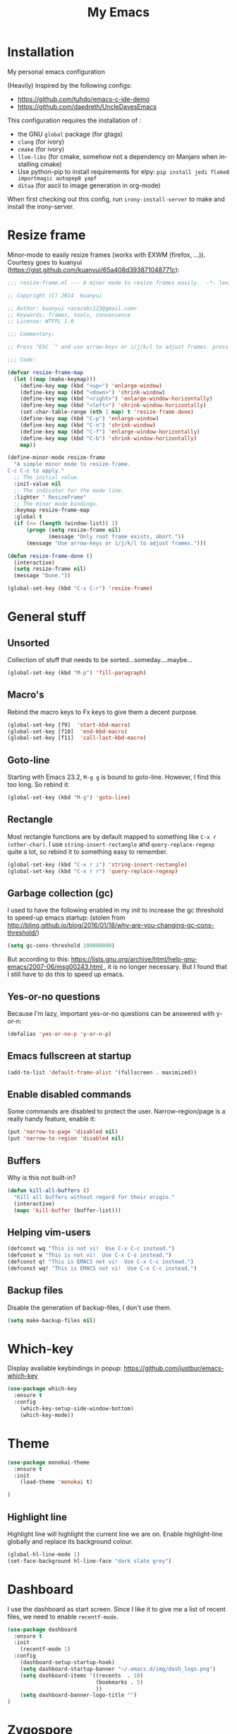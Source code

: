 #+STARTUP: overview
#+TITLE: My Emacs
#+CREATOR: Laurens Miers
#+LANGUAGE: en
[[./img/dash_logo.png]]

* Installation

My personal emacs configuration

(Heavily) Inspired by the following configs:
    - https://github.com/tuhdo/emacs-c-ide-demo
    - https://github.com/daedreth/UncleDavesEmacs

This configuration requires the installation of :

    - the GNU =global= package (for gtags)
    - =clang= (for ivory)
    - =cmake= (for ivory)
    - =llvm-libs= (for cmake, somehow not a dependency on Manjaro when installing cmake)
    - Use python-pip to install requirements for elpy:
      =pip install jedi flake8 importmagic autopep8 yapf=
    - =ditaa= (for ascii to image generation in org-mode)

When first checking out this config, run =irony-install-server= to make and install the irony-server.

* Resize frame

Minor-mode to easily resize frames (works with EXWM (firefox, ...)).
Courtesy goes to kuanyui (https://gist.github.com/kuanyui/65a408d393871048771c):

#+BEGIN_SRC emacs-lisp
;;; resize-frame.el --- A minor mode to resize frames easily.  -*- lexical-binding: t; -*-

;; Copyright (C) 2014  kuanyui

;; Author: kuanyui <azazabc123@gmail.com>
;; Keywords: frames, tools, convenience
;; License: WTFPL 1.0

;;; Commentary:

;; Press "ESC `" and use arrow-keys or i/j/k/l to adjust frames. press any key to done.

;;; Code:

(defvar resize-frame-map
  (let ((map (make-keymap)))
    (define-key map (kbd "<up>") 'enlarge-window)
    (define-key map (kbd "<down>") 'shrink-window)
    (define-key map (kbd "<right>") 'enlarge-window-horizontally)
    (define-key map (kbd "<left>") 'shrink-window-horizontally)
    (set-char-table-range (nth 1 map) t 'resize-frame-done)
    (define-key map (kbd "C-p") 'enlarge-window)
    (define-key map (kbd "C-n") 'shrink-window)
    (define-key map (kbd "C-f") 'enlarge-window-horizontally)
    (define-key map (kbd "C-b") 'shrink-window-horizontally)
    map))

(define-minor-mode resize-frame
  "A simple minor mode to resize-frame.
C-c C-c to apply."
  ;; The initial value.
  :init-value nil
  ;; The indicator for the mode line.
  :lighter " ResizeFrame"
  ;; The minor mode bindings.
  :keymap resize-frame-map
  :global t
  (if (<= (length (window-list)) 1)
      (progn (setq resize-frame nil)
             (message "Only root frame exists, abort."))
      (message "Use arrow-keys or i/j/k/l to adjust frames.")))

(defun resize-frame-done ()
  (interactive)
  (setq resize-frame nil)
  (message "Done."))

(global-set-key (kbd "C-x C-r") 'resize-frame)
#+END_SRC

* General stuff
** Unsorted

Collection of stuff that needs to be sorted...someday....maybe...
#+BEGIN_SRC emacs-lisp
(global-set-key (kbd "M-p") 'fill-paragraph)
#+END_SRC
** Macro's

Rebind the macro keys to Fx keys to give them a decent purpose.

#+BEGIN_SRC emacs-lisp
(global-set-key [f9]  'start-kbd-macro)
(global-set-key [f10]  'end-kbd-macro)
(global-set-key [f11]  'call-last-kbd-macro)
#+END_SRC

** Goto-line

Starting with Emacs 23.2, =M-g g= is bound to goto-line.
However, I find this too long. So rebind it:

#+BEGIN_SRC emacs-lisp
(global-set-key (kbd "M-g") 'goto-line)
#+END_SRC

** Rectangle

Most rectangle functions are by default mapped to something like =C-x r (other-char)=.
I use =string-insert-rectangle= and =query-replace-regexp= quite a lot,
so rebind it to something easy to remember.

#+BEGIN_SRC emacs-lisp
(global-set-key (kbd "C-x r i") 'string-insert-rectangle)
(global-set-key (kbd "C-x r r") 'query-replace-regexp)
#+END_SRC

** Garbage collection (gc)

I used to have the following enabled in my init to increase the gc threshold to speed-up emacs startup:
(stolen from [[http://bling.github.io/blog/2016/01/18/why-are-you-changing-gc-cons-threshold/]])

#+BEGIN_SRC emacs-lisp
(setq gc-cons-threshold 100000000)
#+END_SRC

But according to this: [[https://lists.gnu.org/archive/html/help-gnu-emacs/2007-06/msg00243.html ]],
it is no longer necessary. But I found that I still have to do this to speed up emacs.

** Yes-or-no questions

Because I'm lazy, important yes-or-no questions can be answered with y-or-n:

#+BEGIN_SRC emacs-lisp
(defalias 'yes-or-no-p 'y-or-n-p)
#+END_SRC

** Emacs fullscreen at startup

#+BEGIN_SRC emacs-lisp
(add-to-list 'default-frame-alist '(fullscreen . maximized))
#+END_SRC

** Enable disabled commands

Some commands are disabled to protect the user.
Narrow-region/page is a really handy feature, enable it:

#+BEGIN_SRC emacs-lisp
(put 'narrow-to-page 'disabled nil)
(put 'narrow-to-region 'disabled nil)
#+END_SRC

** Buffers

Why is this not built-in?

#+BEGIN_SRC emacs-lisp
(defun kill-all-buffers ()
  "Kill all buffers without regard for their origin."
  (interactive)
  (mapc 'kill-buffer (buffer-list)))
#+END_SRC

** Helping vim-users

#+BEGIN_SRC emacs-lisp
(defconst wq "This is not vi!  Use C-x C-c instead.")
(defconst w "This is not vi!  Use C-x C-s instead.")
(defconst q! "This is EMACS not vi!  Use C-x C-c instead.")
(defconst wq! "This is EMACS not vi!  Use C-x C-c instead.")
#+END_SRC

** Backup files

Disable the generation of backup-files, I don't use them.

#+BEGIN_SRC emacs-lisp
(setq make-backup-files nil)
#+END_SRC

* Which-key

Display available keybindings in popup:
https://github.com/justbur/emacs-which-key

#+BEGIN_SRC emacs-lisp
(use-package which-key
  :ensure t
  :config
    (which-key-setup-side-window-bottom)
    (which-key-mode))
#+END_SRC

* Theme

#+BEGIN_SRC emacs-lisp
(use-package monokai-theme
  :ensure t
  :init
    (load-theme 'monokai t)

)
#+END_SRC

** Highlight line

Highlight line will highlight the current line we are on.
Enable highlight-line globally and replace its background colour.

#+BEGIN_SRC emacs-lisp
(global-hl-line-mode 1)
(set-face-background hl-line-face "dark slate grey")
#+END_SRC

* Dashboard

I use the dashboard as start screen.
Since I like it to give me a list of recent files, we need to enable =recentf-mode=.

#+BEGIN_SRC emacs-lisp
(use-package dashboard
  :ensure t
  :init
    (recentf-mode 1)
  :config
    (dashboard-setup-startup-hook)
    (setq dashboard-startup-banner "~/.emacs.d/img/dash_logo.png")
    (setq dashboard-items '((recents  . 10)
                            (bookmarks . 5)
                            ))
    (setq dashboard-banner-logo-title "")
)
#+END_SRC

* Zygospore

Revert =C-x 1= by pressing =C-x 1= again:
[[https://github.com/louiskottmann/zygospore.el]]

FYI: At one point, used this together with sr-speedbar. They did not play well together...

#+BEGIN_SRC emacs-lisp
(use-package zygospore
  :ensure t
  :config
    (global-set-key (kbd "C-x 1") 'zygospore-toggle-delete-other-windows)
)
#+END_SRC

* Mode-line

[[https://github.com/Malabarba/smart-mode-line]]

#+BEGIN_SRC emacs-lisp
(use-package smart-mode-line
  :ensure t
  :config
    (setq sml/no-confirm-load-theme t)
    (setq sml/theme 'respectful)
    (sml/setup)
)
#+END_SRC

** Clock

#+BEGIN_SRC emacs-lisp
  (setq display-time-24hr-format t)
  (setq display-time-format "%H:%M - %d %b %Y")
  (setq display-time-default-load-average nil)

  (display-time-mode 1)
#+END_SRC

* Editing settings

** Kill-ring customization

Setting =kill-whole-line= to non-nil means when we execute =C-k= at the beginning of a line
will the entire line including the following newline will be deleted.

#+BEGIN_SRC emacs-lisp
(setq kill-ring-max 5000) ; increase kill-ring capacity
(setq kill-whole-line t)
#+END_SRC

** Newline at end-of-file

#+BEGIN_SRC emacs-lisp
(setq mode-require-final-newline t) ; add a newline to end of file
#+END_SRC

** Enable column numbers

#+BEGIN_SRC emacs-lisp
(setq column-number-mode 1)
#+END_SRC

** Look-and-feel modifications

Remove scroll-, tool- and menu-bar. I don't use them so free some space.

#+BEGIN_SRC emacs-lisp
(scroll-bar-mode -1)
(tool-bar-mode -1)
(menu-bar-mode -1)
#+END_SRC

** Tab-width

Set the default tab width.
#+BEGIN_SRC emacs-lisp
(setq-default tab-width 4)
#+END_SRC

** Automatic indent

Automatically indent when pressing =RET=.
#+BEGIN_SRC emacs-lisp
(global-set-key (kbd "RET") 'newline-and-indent)
#+END_SRC

** Delete trailing whitespace

Automatically delete trailing whitespace when saving a file.

#+BEGIN_SRC emacs-lisp
(add-hook 'before-save-hook 'delete-trailing-whitespace)
#+END_SRC

** Angry faces

#+BEGIN_SRC emacs-lisp
;; make angry face to get my attention
(setq prog-modes '(c++-mode python-mode erlang-mode java-mode c-mode emacs-lisp-mode scheme-mode prog-mode))
(make-face 'font-lock-angry-face)
(modify-face 'font-lock-angry-face "Red" "Yellow" nil t nil t nil nil)

;; Add keywords to recognize to angry face
(mapc (lambda (mode)
		(font-lock-add-keywords
		 mode
		 '(("\\<\\(FIXME\\)" 1 'font-lock-angry-face t)))
		)
	  prog-modes)
(mapc (lambda (mode)
		(font-lock-add-keywords
		 mode
		 '(("\\<\\(TODO\\)" 1 'font-lock-angry-face t)))
		)
	  prog-modes)
#+END_SRC

** C Coding settings

Some basic C-coding settings (style, indentation offset, ...).

#+BEGIN_SRC emacs-lisp
;; default coding style
(setq c-default-style "linux")

;; sane indentation offset
(setq c-basic-offset 4)
#+END_SRC

** Tabs vs spaces

Tabs are evil.

#+BEGIN_SRC emacs-lisp
(setq-default indent-tabs-mode nil)
#+END_SRC

* Undo-tree

Undo with =C-/=.
#+BEGIN_SRC emacs-lisp
(use-package undo-tree
  :ensure t
  :config
    (global-undo-tree-mode)
)
#+END_SRC

* Volatile highlights

Show/highlight changes when doing undo/yanks/kills/...

https://github.com/k-talo/volatile-highlights.el

#+BEGIN_SRC emacs-lisp
(use-package volatile-highlights
  :ensure t
  :config
    (volatile-highlights-mode t)
)
#+END_SRC

* iedit

Highlight occurences of symbol and replace them simultanously.
Shortkey: =C-;=

https://github.com/victorhge/iedit

#+BEGIN_SRC emacs-lisp
(use-package iedit
  :ensure t
)
#+END_SRC

* Smartparens

Smart minor-mode to deal with pairs.
Extra options:
    - =show-smartparens-global-mode= : highlight corresponding bracket/pair/...
    - =smartparens-global-mode= : enable smartparens

https://github.com/Fuco1/smartparens

#+BEGIN_SRC emacs-lisp
(use-package smartparens
  :ensure t
  :config
    (require 'smartparens-config)
    (show-smartparens-global-mode t)
    (smartparens-global-mode t)
)

;; old config stuff
;; (setq sp-base-key-bindings 'paredit)
;; (setq sp-autoskip-closing-pair 'always)
;; (setq sp-hybrid-kill-entire-symbol nil)
;; (sp-use-paredit-bindings)
;;
;; (show-smartparens-global-mode +1)
;; (smartparens-global-mode 1)

;;;;;;;;;;;;;;;;;;;;;;;;;;;;;;;;;;;;;;;
;; keybinding management smartparens ;;
;;;;;;;;;;;;;;;;;;;;;;;;;;;;;;;;;;;;;;;
;; cl-package contains the loop macro
;; (require 'cl)
;;
;; (defmacro def-pairs (pairs)
;;   `(progn
;;      ,@(loop for (key . val) in pairs
;;           collect
;;             `(defun ,(read (concat
;;                             "wrap-with-"
;;                             (prin1-to-string key)
;;                             "s"))
;;                  (&optional arg)
;;                (interactive "p")
;;                (sp-wrap-with-pair ,val)))))
;;
;; (def-pairs ((paren . "(")
;;             (bracket . "[")
;;             (brace . "{")
;;             (single-quote . "'")
;;             (double-quote . "\"")
;;             (underscore . "_")
;;             (back-quote . "`")))
;;
;; (define-key smartparens-mode-map (kbd "C-c (") 'wrap-with-parens)
;; (define-key smartparens-mode-map (kbd "C-c [") 'wrap-with-brackets)
;; (define-key smartparens-mode-map (kbd "C-c {") 'wrap-with-braces)
;; (define-key smartparens-mode-map (kbd "C-c '") 'wrap-with-single-quotes)
;; (define-key smartparens-mode-map (kbd "C-c \"") 'wrap-with-double-quotes)
;; (define-key smartparens-mode-map (kbd "C-c _") 'wrap-with-underscores)
;; (define-key smartparens-mode-map (kbd "C-c `") 'wrap-with-back-quotes)
;;
;; (define-key smartparens-mode-map (kbd "C-c s r") 'sp-rewrap-sexp)
;; (define-key smartparens-mode-map (kbd "C-c s u") 'sp-unwrap-sexp)
;;
;; (define-key smartparens-mode-map (kbd "C-M-f") 'sp-forward-sexp)
;; (define-key smartparens-mode-map (kbd "C-M-b") 'sp-backward-sexp)
;;
;; ;; TODO: in manjaro this selects keyboard-layout or something
;; ;;(define-key smartparens-mode-map (kbd "C-M-k") 'sp-kill-sexp)
;; (define-key smartparens-mode-map (kbd "C-M-w") 'sp-copy-sexp)
;;
;; (define-key smartparens-mode-map (kbd "C-M-n") 'sp-next-sexp)
;; (define-key smartparens-mode-map (kbd "C-M-p") 'sp-previous-sexp)
;;
;; ;; TODO: for some reason this does not work
;; (define-key smartparens-mode-map (kbd "C-M-a") 'sp-beginning-of-sexp)
;; (define-key smartparens-mode-map (kbd "C-M-e") 'sp-end-of-sexp)
;;
;; (define-key smartparens-mode-map (kbd "C-M-h") 'mark-defun)
;;
;; (smartparens-global-mode t)

#+END_SRC

* Comment-dwim-2

Replacement for built-in =comment-dwim=, more comment features.

https://github.com/remyferre/comment-dwim-2

#+BEGIN_SRC emacs-lisp
(use-package comment-dwim-2
  :ensure t
  :config
    (global-set-key (kbd "M-;") 'comment-dwim-2)
)
#+END_SRC

* Expand-region

Expand region increases the selected region by semantic units.
I also enable =pending-delete-mode=, this means when we mark a region and start typing,
the text within the mark is deleted with the new typed text and the mark disappears.

https://github.com/magnars/expand-region.el

#+BEGIN_SRC emacs-lisp
(use-package expand-region
   :ensure t
   :init
     (pending-delete-mode t)
   :config
     (global-set-key (kbd "C-=") 'er/expand-region)
)
#+END_SRC

* Windooze

When we use windows as our bootloader, we have to setup some things first:

#+BEGIN_SRC emacs-lisp
;; Windows performance tweaks
;;
(when (boundp 'w32-pipe-read-delay)
  (setq w32-pipe-read-delay 0))
;; Set the buffer size to 64K on Windows (from the original 4K)
(when (boundp 'w32-pipe-buffer-size)
  (setq irony-server-w32-pipe-buffer-size (* 64 1024)))

;; Set pipe delay to 0 to reduce latency of irony
(setq w32-pipe-read-delay 0)

;; From "setting up irony mode on Windows" :
;; Make sure the path to clang.dll is in emacs' exec_path and shell PATH.
(setenv "PATH"
        (concat
         "C:\\msys64\\usr\\bin" ";"
         "C:\\msys64\\mingw64\\bin" ";"
         (getenv "PATH")
         )
)
(setq exec-path (append '("c:/msys64/usr/bin" "c:/alt/msys64/mingw64/bin")
                        exec-path))
#+END_SRC

To be fair, I didn't test this in a while...

* Helm

** General config

#+BEGIN_SRC emacs-lisp
(use-package helm
  :ensure t
  :bind
    ("M-x" . helm-M-x)
    ("M-y" . helm-show-kill-ring)
    ("C-x b" . helm-mini)
    ("C-x C-b" . helm-mini)
    ("C-x C-f" . helm-find-files)
  :init
  (helm-mode 1)
  :config
  (setq helm-M-x-fuzzy-match t
        helm-buffers-fuzzy-matching t
        helm-recentf-fuzzy-match t
        helm-semantic-fuzzy-match t
        helm-imenu-fuzzy-match t
        helm-split-window-inside-p t ;; open helm buffer inside current window
        helm-scroll-amount 8 ;; scroll 8 lines other window using M-<next>/M-<prior>
;;        helm-move-to-line-cycle-in-source nil ;; move to end or beginning of source when reaching to por bottom of source
;;        helm-ff-search-library-in-sexp t ;; search for library in 'require' and 'declare-function' sexp
;;        helm-echo-input-in-header-line t
  )
  ;; rebind tab to do persistent action
  ;; we use helm-execute-persistent-action more than helm-select-action (default for <tab>)
  (define-key helm-map (kbd "<tab>") 'helm-execute-persistent-action)
  (helm-autoresize-mode 1) ;; Awesome feature together with helm-split-window-inside-p != nil
)

(use-package helm-swoop
  :ensure t
  :bind
    ("C-s" . helm-swoop)
  :config
    ;; "C-s" + "C-s" results in mult-swoop
    (define-key helm-swoop-map (kbd "C-s") 'helm-multi-swoop-all-from-helm-swoop)
    ;; split window inside the current window when multiple windows open
    (setq helm-swoop-split-with-multiple-windows t)
)

;; (require 'helm-config)
;; ;; (define-key helm-find-files-map (kbd "C-b") 'helm-find-files-up-one-level)
;; ;; (define-key helm-find-files-map (kbd "C-f") 'helm-execute-persistent-action)
;;
;; make TAB work in terminal/minibuffer
(define-key helm-map (kbd "C-i") 'helm-execute-persistent-action)
;; remap helm-select-action: lists actions
(define-key helm-map (kbd "C-z")  'helm-select-action)

;; remap calculator
;; (global-set-key (kbd "C-c C-c") 'helm-calcul-expression)

;; TODO: experiment with mark ring   (breadcrumbs something?)
;; TODO: experiment with helm-regexp (build and test regexes)
;; TODO: remember helm-top (helm interface for top program)

#+END_SRC

** Helm-gtags

#+BEGIN_SRC emacs-lisp
(use-package helm-gtags
  :ensure t
  :bind
    ( "M-." . helm-gtags-find-tag-from-here)
    ( "M-," . helm-gtags-pop-stack)
    ( "C-c f" . helm-gtags-find-files)
    ( "C-c p" . helm-gtags-parse-file)
  :config
    (add-hook 'c-mode-hook 'helm-gtags-mode)
    (add-hook 'c++-mode-hook 'helm-gtags-mode)
    (add-hook 'python-mode-hook 'helm-gtags-mode)
    (add-hook 'java-mode-hook 'helm-gtags-mode)
    (add-hook 'asm-mode-hook 'helm-gtags-mode)

    (custom-set-variables '(helm-gtags-auto-update t))
)
#+END_SRC

* Mutliple cursors

https://github.com/magnars/multiple-cursors.el

#+BEGIN_SRC emacs-lisp
(use-package multiple-cursors
  :ensure t
  :bind
    ("C-x r a" . mc/edit-lines)
    ("C-x r e" . mc/edit-ends-of-lines)
    ("C->" . mc/mark-next-like-this)
    ("C-<" . mc/mark-previous-like-this)
    ("C-c C->" . mc/mark-all-like-this)
)
#+END_SRC

* GDB

TODO: need to document this

#+BEGIN_SRC emacs-lisp
(setq gdb-many-windows 1)

;; Select a register number which is unlikely to get used elsewere
(defconst egdbe-windows-config-register 313465989
  "Internal used")

(defvar egdbe-windows-config nil)

(defun set-egdbe-windows-config ()
  (interactive)
  (setq egdbe-windows-config (window-configuration-to-register egdbe-windows-config-register)))

(defun egdbe-restore-windows-config ()
  (interactive)
  (jump-to-register egdbe-windows-config-register))

(defun egdbe-start-gdb (&optional gdb-args)
  ""
  (interactive)
  (set-egdbe-windows-config)
  (call-interactively 'gdb))

(defun egdbe-quit ()
  "finish."
  (interactive)
  (gud-basic-call "quit")
  (egdbe-restore-windows-config))

(defun egdbe-gud-mode-hook ()
  ""
  (local-unset-key (kbd "q"))
  (local-set-key (kbd "q") 'egdbe-quit))

(add-hook 'gud-mode-hook 'egdbe-gud-mode-hook)
#+END_SRC

* Magit

#+BEGIN_SRC emacs-lisp
(use-package magit
  :ensure t
  :bind
    ("C-c m" . magit-status)
)
#+END_SRC

* Programming

** Yasnippet

Template system for Emacs.

https://github.com/joaotavora/yasnippet

#+BEGIN_SRC emacs-lisp
(use-package yasnippet
  :ensure t
  :init
    (add-to-list 'load-path
              "~/.emacs.d/plugins/yasnippet")
  :config
    (add-hook 'prog-mode-hook 'yas-minor-mode)
)
#+END_SRC

** Flycheck

On-the-fly syntax checking.

#+BEGIN_SRC emacs-lisp
(use-package flycheck
  :ensure t
  :config
    (add-hook 'prog-mode-hook 'flycheck-mode)
)
#+END_SRC

** Company mode

#+BEGIN_SRC emacs-lisp
(use-package company
  :ensure t
  :config
    (setq company-idle-delay 0)
    (setq company-minimum-prefix-length 2))
    (add-hook 'prog-mode-hook 'company-mode)
#+END_SRC

** (Relative) Line numbers

#+BEGIN_SRC emacs-lisp
(use-package linum-relative
  :ensure t
  :config
    (setq linum-relative-current-symbol "")
    (add-hook 'prog-mode-hook 'linum-relative-mode))
#+END_SRC

** C/C++ mode

*** Flycheck

Clang static analyzer with flycheck

https://github.com/alexmurray/flycheck-clang-analyzer
https://github.com/Sarcasm/flycheck-irony

#+BEGIN_SRC emacs-lisp
(use-package flycheck-clang-analyzer
  :ensure t
  :config
  (with-eval-after-load 'flycheck
    (require 'flycheck-clang-analyzer)
     (flycheck-clang-analyzer-setup)))

(use-package flycheck-irony
  :ensure t
  :config
    (eval-after-load 'flycheck
      '(add-hook 'flycheck-mode-hook #'flycheck-irony-setup))
)
#+END_SRC

*** Company

https://github.com/ikirill/irony-eldoc

#+BEGIN_SRC emacs-lisp
(use-package company-c-headers
  :ensure t)

(use-package company-irony
  :ensure t
  :config
  (setq company-backends '((company-c-headers
;;                            company-dabbrev-code ;; not sure what this is
                            company-irony))))

(use-package irony
  :ensure t
  :config
    (add-hook 'irony-mode-hook 'irony-cdb-autosetup-compile-options)
    (add-hook 'c++-mode-hook 'irony-mode)
    (add-hook 'c-mode-hook 'irony-mode)
    (add-hook 'objc-mode-hook 'irony-mode)
)

(use-package irony-eldoc
  :ensure t
  :config
    (add-hook 'irony-mode-hook 'irony-eldoc)
)
#+END_SRC

** Python mode

Use =elpy=:
https://github.com/jorgenschaefer/elpy

It is a full dev env and sometimes feels like a bit too much but overal good experience.

#+BEGIN_SRC emacs-lisp
(use-package elpy
  :ensure t
  :config
    (elpy-enable)
)
#+END_SRC

* Windows

** Splitting

After you split a window, your focus remains in the previous one.
Credit goes to https://github.com/daedreth/UncleDavesEmacs

#+BEGIN_SRC emacs-lisp
(defun split-and-follow-horizontally ()
  (interactive)
  (split-window-below)
  (balance-windows)
  (other-window 1))
(global-set-key (kbd "C-x 2") 'split-and-follow-horizontally)

(defun split-and-follow-vertically ()
  (interactive)
  (split-window-right)
  (balance-windows)
  (other-window 1))
(global-set-key (kbd "C-x 3") 'split-and-follow-vertically)
#+END_SRC

** Switching

https://github.com/dimitri/switch-window

#+BEGIN_SRC emacs-lisp
(use-package switch-window
  :ensure t
  :config
    (setq switch-window-input-style 'minibuffer)
    (setq switch-window-increase 6)
    (setq switch-window-threshold 2)
    (setq switch-window-shortcut-style 'qwerty)
    (setq switch-window-qwerty-shortcuts
        '("a" "s" "d" "f" "j" "k" "l" "i" "o"))
;;    (setq switch-window-multiple-frames t) ;; TODO: doesn't work properly..
  :bind
    ("C-x o" . switch-window))
#+END_SRC

When using exwm, have a look at this: https://github.com/dimitri/switch-window/pull/62


** Multi-frame rebindings (obsolete with switch-window)

Sometimes I have multiple emacs-frames open.
In the past, I preferred that the normal =C-x o= can deal with this but this is used by switch-window now.

#+BEGIN_SRC emacs-lisp
;; Use C-x o to switch to other frame when using multi-monitor
;; (global-set-key (kbd "C-x o") 'next-multiframe-window)
#+END_SRC

Now that =next-multiframe-window= is bound to =C-x o=,
Bind =C-x p= to =previous-multiframe-window=.

#+BEGIN_SRC emacs-lisp
;; (global-set-key (kbd "\C-x p") 'previous-multiframe-window)
#+END_SRC

* Avy

https://github.com/abo-abo/avy

#+BEGIN_SRC emacs-lisp
(use-package avy
  :ensure t
  :bind
    ("M-s" . avy-goto-char))
#+END_SRC

* Convenience stuff

** Visiting the configuration

#+BEGIN_SRC emacs-lisp
(defun config-visit ()
  (interactive)
  (find-file "~/.emacs.d/config.org"))
(global-set-key (kbd "C-c e") 'config-visit)
#+END_SRC

** Reload the configuration

#+BEGIN_SRC emacs-lisp
(defun config-reload ()
  "Reloads ~/.emacs.d/config.org at runtime"
  (interactive)
  (org-babel-load-file (expand-file-name "~/.emacs.d/config.org")))
(global-set-key (kbd "C-c r") 'config-reload)
#+END_SRC

** Subword

#+BEGIN_SRC emacs-lisp
(global-subword-mode 1)
#+END_SRC

** Bell

The audible bell is annoying AF.

#+BEGIN_SRC emacs-lisp
(setq visible-bell 1)
#+END_SRC

* Server

Emacs as a server.
Emacsclient will then use this emacs as its server.

#+BEGIN_SRC emacs-lisp
(server-start)
#+END_SRC

* Beacon

https://github.com/Malabarba/beacon

#+BEGIN_SRC emacs-lisp
(use-package beacon
  :ensure t
  :config
    (beacon-mode 1)
    (setq beacon-color "#FFFFCC") ;; yelowish
)
#+END_SRC

* Sunrise commander

https://github.com/escherdragon/sunrise-commander

** Install

#+BEGIN_SRC emacs-lisp
(add-to-list 'load-path "~/.emacs.d/extra/sunrise-commander")

(require 'sunrise-commander)
(require 'sunrise-x-buttons)
(require 'sunrise-x-modeline)

(global-set-key (kbd "C-c s") 'sunrise)
(global-set-key (kbd "C-c c") 'sunrise-cd)

(add-to-list 'auto-mode-alist '("\\.srvm\\'" . sr-virtual-mode))
#+END_SRC

* Org

** Org bullets

https://github.com/sabof/org-bullets

#+BEGIN_SRC emacs-lisp
(use-package org-bullets
  :ensure t
  :config
    (add-hook 'org-mode-hook (lambda () (org-bullets-mode))))
#+END_SRC

** Some basic config

*** Super/Sub-scripts

Use ={}= for subscripting:

https://orgmode.org/manual/Subscripts-and-superscripts.html

#+BEGIN_SRC emacs-lisp
(setq org-use-sub-superscripts '{})
#+END_SRC

*** Indentation

Preserve indentation in SRC blocks

#+BEGIN_SRC emacs-lisp
(setq org-src-preserve-indentation t)
#+END_SRC


*** Runnable languages

#+BEGIN_SRC emacs-lisp
(org-babel-do-load-languages
 'org-babel-load-languages '(
                             (ditaa . t))
 )
#+END_SRC

**** Dita

Tell org where to look for ditaa

#+BEGIN_SRC emacs-lisp
(setq org-ditaa-jar-path "/usr/share/java/ditaa/ditaa-0_10.jar")
#+END_SRC

** Note config

#+BEGIN_SRC emacs-lisp
;; when ending TODO (C-C C-t) end with a note + timestamp
(setq org-log-done 'note)
;; Add extra states for keywords
(setq org-todo-keywords
      '((sequence "TODO" "IN-PROGRESS" "WAITING" "DONE")))
#+END_SRC

* Diminish

https://github.com/myrjola/diminish.el

#+BEGIN_SRC emacs-lisp
(use-package diminish
  :ensure t
  :config
  (diminish 'volatile-highlights-mode)
  (diminish 'smartparens-mode)
  (diminish 'beacon-mode)
  (diminish 'subword-mode)
  (diminish 'auto-revert-mode)
  (diminish 'helm-mode)
  (diminish 'undo-tree-mode)
  (diminish 'page-break-lines-mode)
)
#+END_SRC

* Shell-pop

https://github.com/kyagi/shell-pop-el

#+BEGIN_SRC emacs-lisp
(use-package shell-pop
  :ensure t
  :bind (("C-c t" . shell-pop))
  :config
  (setq shell-pop-shell-type (quote ("eshell" "*eshell*" (lambda nil (eshell shell-pop-term-shell)))))
  (setq shell-pop-term-shell "/bin/zsh")
  ;; need to do this manually or not picked up by `shell-pop'
  (shell-pop--set-shell-type 'shell-pop-shell-type shell-pop-shell-type))
#+END_SRC

* Old stuff, maybe usefull for lookup later

** Diff mode stuff

#+BEGIN_SRC emacs-lisp
;; show whitespace in diff-mode
;; (add-hook 'diff-mode-hook (lambda ()
;;                             (setq-local whitespace-style
;;                                         '(face
;;                                           tabs
;;                                           tab-mark
;;                                           spaces
;;                                           space-mark
;;                                           trailing
;;                                           indentation::space
;;                                           indentation::tab
;;                                           newline
;;                                           newline-mark))
;;                             (whitespace-mode 1)))
#+END_SRC

** Speedbar

#+BEGIN_SRC emacs-lisp
;; Package: sr-speedbar
;;(require 'sr-speedbar)
;; (add-hook 'emacs-startup-hook (lambda () ; Open sr speedbar on startup
;; 								(sr-speedbar-open)
;; 								))
;; (setq speedbar-show-unknown-files t) ; Enable speedbar to show all files
;; (setq speedbar-use-images nil) ; use text for buttons
;; (setq sr-speedbar-right-side nil) ; put on left side
;; (setq sr-speedbar-width 40)
;;
;; (provide 'setup-speedbar)
#+END_SRC

* TODO

stuff i need to look into:
- ibuffer
- switch-window
- symon
- spaceline
- async
- exwm
- helm-hide-minibuffer
